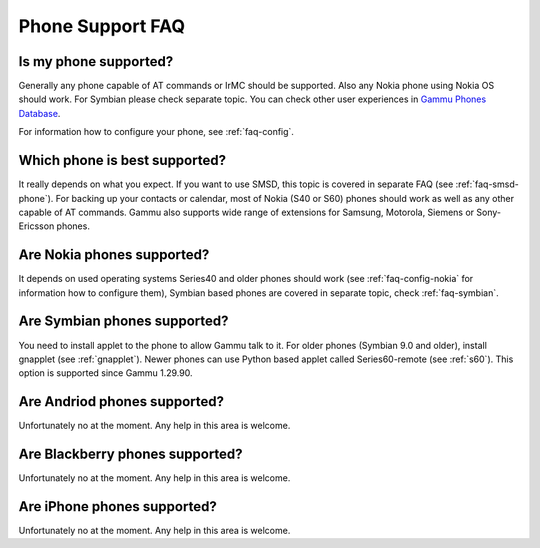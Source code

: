 Phone Support FAQ
=================

.. _faq-phones:

Is my phone supported?
----------------------

Generally any phone capable of AT commands or IrMC should be supported. Also
any Nokia phone using Nokia OS should work. For Symbian please check separate
topic. You can check other user experiences in `Gammu Phones Database`_.

For information how to configure your phone, see :ref:`faq-config`.

.. seealso:: :ref:`faq-nokia`, :ref:`faq-symbian`, :ref:`faq-android`, :ref:`faq-blackberry`, :ref:`faq-iphone`, :ref:`faq-config`, :ref:`gammurc`

Which phone is best supported?
------------------------------

It really depends on what you expect. If you want to use SMSD, this topic is covered
in separate FAQ (see :ref:`faq-smsd-phone`). For backing up your contacts or calendar,
most of Nokia (S40 or S60) phones should work as well as any other capable of AT 
commands. Gammu also supports wide range of extensions for Samsung, Motorola, Siemens
or Sony-Ericsson phones.

.. seealso:: :ref:`faq-smsd-phone`

.. _faq-nokia:

Are Nokia phones supported?
---------------------------

It depends on used operating systems Series40 and older phones should work 
(see :ref:`faq-config-nokia` for information how to configure them), Symbian 
based phones are covered in separate topic, check :ref:`faq-symbian`.

.. _faq-symbian:

Are Symbian phones supported?
-----------------------------

You need to install applet to the phone to allow Gammu talk to it. For older
phones (Symbian 9.0 and older), install gnapplet (see :ref:`gnapplet`). Newer
phones can use Python based applet called Series60-remote (see :ref:`s60`).
This option is supported since Gammu 1.29.90.

.. seealso:: :ref:`faq-config-symbian`

.. _faq-android:

Are Andriod phones supported?
-----------------------------

Unfortunately no at the moment. Any help in this area is welcome.

.. _faq-blackberry:

Are Blackberry phones supported?
--------------------------------

Unfortunately no at the moment. Any help in this area is welcome.

.. _faq-iphone:

Are iPhone phones supported?
----------------------------

Unfortunately no at the moment. Any help in this area is welcome.

.. _Gammu Phones Database: http://wammu.eu/phones/
